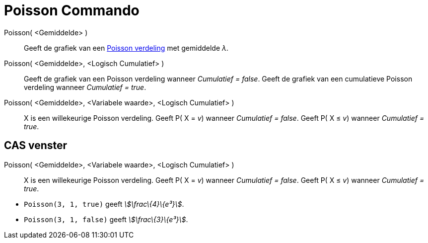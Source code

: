= Poisson Commando
:page-en: commands/Poisson_Command
ifdef::env-github[:imagesdir: /nl/modules/ROOT/assets/images]

Poisson( <Gemiddelde> )::
  Geeft de grafiek van een http://en.wikipedia.org/wiki/Poisson_distribution[Poisson verdeling] met gemiddelde _λ_.
Poisson( <Gemiddelde>, <Logisch Cumulatief> )::
  Geeft de grafiek van een Poisson verdeling wanneer _Cumulatief = false_.
  Geeft de grafiek van een cumulatieve Poisson verdeling wanneer _Cumulatief = true_.
Poisson( <Gemiddelde>, <Variabele waarde>, <Logisch Cumulatief> )::
  X is een willekeurige Poisson verdeling.
  Geeft P( X = _v_) wanneer _Cumulatief = false_.
  Geeft P( X ≤ _v_) wanneer _Cumulatief = true_.

== CAS venster

Poisson( <Gemiddelde>, <Variabele waarde>, <Logisch Cumulatief> )::
  X is een willekeurige Poisson verdeling.
  Geeft P( X = _v_) wanneer _Cumulatief = false_.
  Geeft P( X ≤ _v_) wanneer _Cumulatief = true_.

[EXAMPLE]
====

* `++Poisson(3, 1, true)++` geeft _stem:[\frac\{4}\{e³}]_.
* `++Poisson(3, 1, false)++` geeft _stem:[\frac\{3}\{e³}]_.

====
